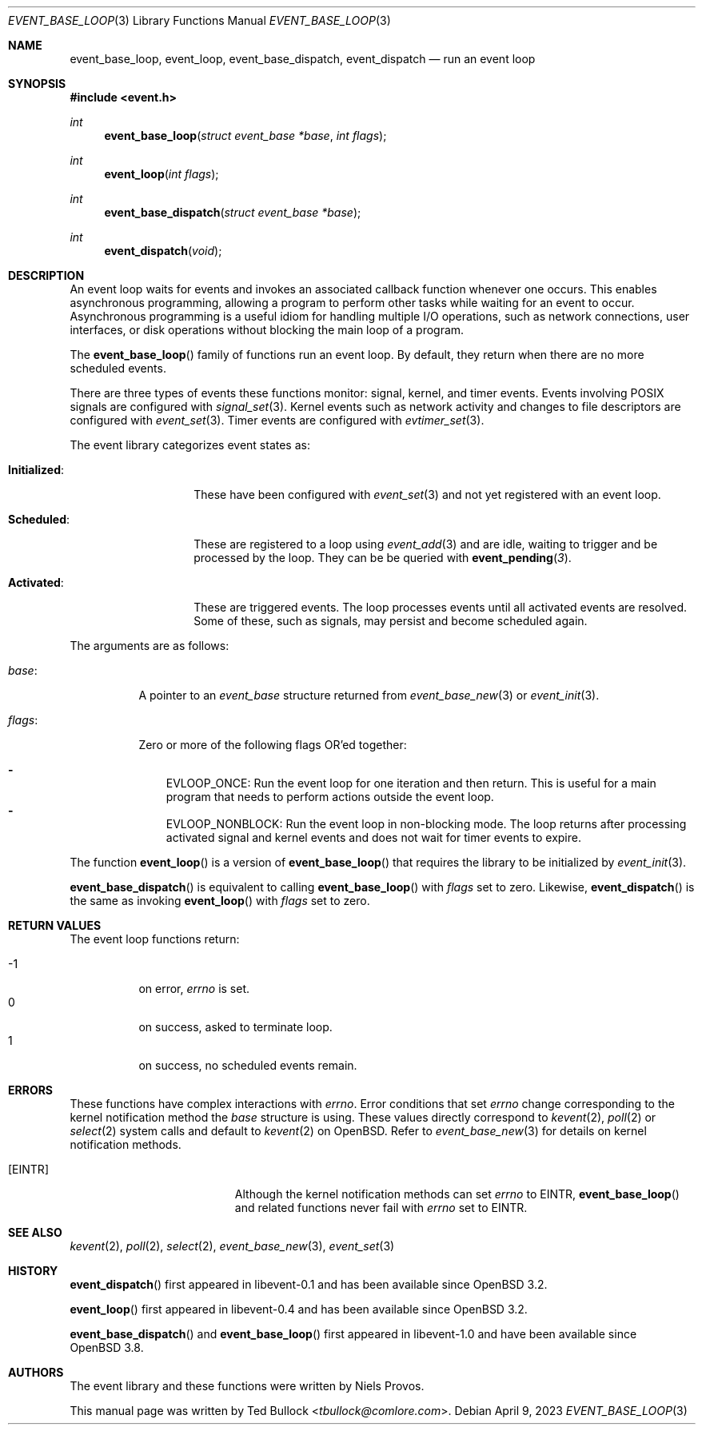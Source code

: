 .\" $OpenBSD: event_base_loop.3,v 1.2 2023/04/09 14:43:51 schwarze Exp $
.\" Copyright (c) 2023 Ted Bullock <tbullock@comlore.com>
.\"
.\" Permission to use, copy, modify, and distribute this software for any
.\" purpose with or without fee is hereby granted, provided that the above
.\" copyright notice and this permission notice appear in all copies.
.\"
.\" THE SOFTWARE IS PROVIDED "AS IS" AND THE AUTHOR DISCLAIMS ALL WARRANTIES
.\" WITH REGARD TO THIS SOFTWARE INCLUDING ALL IMPLIED WARRANTIES OF
.\" MERCHANTABILITY AND FITNESS. IN NO EVENT SHALL THE AUTHOR BE LIABLE FOR
.\" ANY SPECIAL, DIRECT, INDIRECT, OR CONSEQUENTIAL DAMAGES OR ANY DAMAGES
.\" WHATSOEVER RESULTING FROM LOSS OF USE, DATA OR PROFITS, WHETHER IN AN
.\" ACTION OF CONTRACT, NEGLIGENCE OR OTHER TORTIOUS ACTION, ARISING OUT OF
.\" OR IN CONNECTION WITH THE USE OR PERFORMANCE OF THIS SOFTWARE.
.\"
.Dd $Mdocdate: April 9 2023 $
.Dt EVENT_BASE_LOOP 3
.Os
.Sh NAME
.Nm event_base_loop ,
.Nm event_loop ,
.Nm event_base_dispatch ,
.Nm event_dispatch
.Nd run an event loop
.Sh SYNOPSIS
.In event.h
.Ft int
.Fn event_base_loop "struct event_base *base" "int flags"
.Ft int
.Fn event_loop "int flags"
.Ft int
.Fn event_base_dispatch "struct event_base *base"
.Ft int
.Fn event_dispatch void
.Sh DESCRIPTION
An event loop waits for events
and invokes an associated callback function whenever one occurs.
This enables asynchronous programming, allowing a program to perform other
tasks while waiting for an event to occur.
Asynchronous programming is a useful idiom for handling multiple I/O
operations, such as network connections, user interfaces, or disk operations
without blocking the main loop of a program.
.Pp
The
.Fn event_base_loop
family of functions run an event loop.
By default, they return when there are no more scheduled events.
.Pp
There are three types of events these functions monitor:
signal, kernel, and timer events.
Events involving POSIX signals are configured with
.Xr signal_set 3 .
Kernel events such as network activity and changes to file descriptors are
configured with
.Xr event_set 3 .
Timer events are configured with
.Xr evtimer_set 3 .
.Pp
The event library categorizes event states as:
.Bl -tag -width "Initialized:"
.It Sy Initialized :
These have been configured with
.Xr event_set 3
and not yet registered with an event loop.
.It Sy Scheduled :
These are registered to a loop using
.Xr event_add 3
and are idle, waiting to trigger and be processed by the loop.
They can be be queried with
.Fn event_pending 3 .
.It Sy Activated :
These are triggered events.
The loop processes events until all activated events are resolved.
Some of these, such as signals, may persist and become scheduled again.
.El
.Pp
The arguments are as follows:
.Bl -tag -width 6n
.It Fa base :
A pointer to an
.Vt event_base
structure returned from
.Xr event_base_new 3
or
.Xr event_init 3 .
.It Fa flags :
Zero or more of the following flags OR'ed together:
.Pp
.Bl -hyphen -compact -width 1n
.It
.Dv EVLOOP_ONCE :
Run the event loop for one iteration and then return.
This is useful for a main program that needs to perform actions outside
the event loop.
.It
.Dv EVLOOP_NONBLOCK :
Run the event loop in non-blocking mode.
The loop returns after processing activated signal and kernel events and does
not wait for timer events to expire.
.El
.El
.Pp
The function
.Fn event_loop
is a version of
.Fn event_base_loop
that requires the library to be initialized by
.Xr event_init 3 .
.Pp
.Fn event_base_dispatch
is equivalent to calling
.Fn event_base_loop
with
.Fa flags
set to zero.
Likewise,
.Fn event_dispatch
is the same as invoking
.Fn event_loop
with
.Fa flags
set to zero.
.Sh RETURN VALUES
The event loop functions return:
.Pp
.Bl -tag -compact -offset 3n -width 3n
.It \-1
on error,
.Va errno
is set.
.It 0
on success, asked to terminate loop.
.It 1
on success, no scheduled events remain.
.El
.Sh ERRORS
These functions have complex interactions with
.Va errno .
Error conditions that set
.Va errno
change corresponding to the kernel notification method the
.Fa base
structure is using.
These values directly correspond to
.Xr kevent 2 ,
.Xr poll 2
or
.Xr select 2
system calls and default to
.Xr kevent 2
on
.Ox .
Refer to
.Xr event_base_new 3
for details on kernel notification methods.
.Bl -tag -width Er
.It Bq Er EINTR
Although the kernel notification methods can set
.Va errno
to
.Er EINTR ,
.Fn event_base_loop
and related functions never fail with
.Va errno
set to
.Er EINTR .
.El
.Sh SEE ALSO
.Xr kevent 2 ,
.Xr poll 2 ,
.Xr select 2 ,
.Xr event_base_new 3 ,
.Xr event_set 3
.Sh HISTORY
.Fn event_dispatch
first appeared in libevent-0.1 and has been available since
.Ox 3.2 .
.Pp
.Fn event_loop
first appeared in libevent-0.4 and has been available since
.Ox 3.2 .
.Pp
.Fn event_base_dispatch
and
.Fn event_base_loop
first appeared in libevent-1.0 and have been available since
.Ox 3.8 .
.Sh AUTHORS
The event library and these functions were written by
.An -nosplit
.An Niels Provos .
.Pp
This manual page was written by
.An Ted Bullock Aq Mt tbullock@comlore.com .
